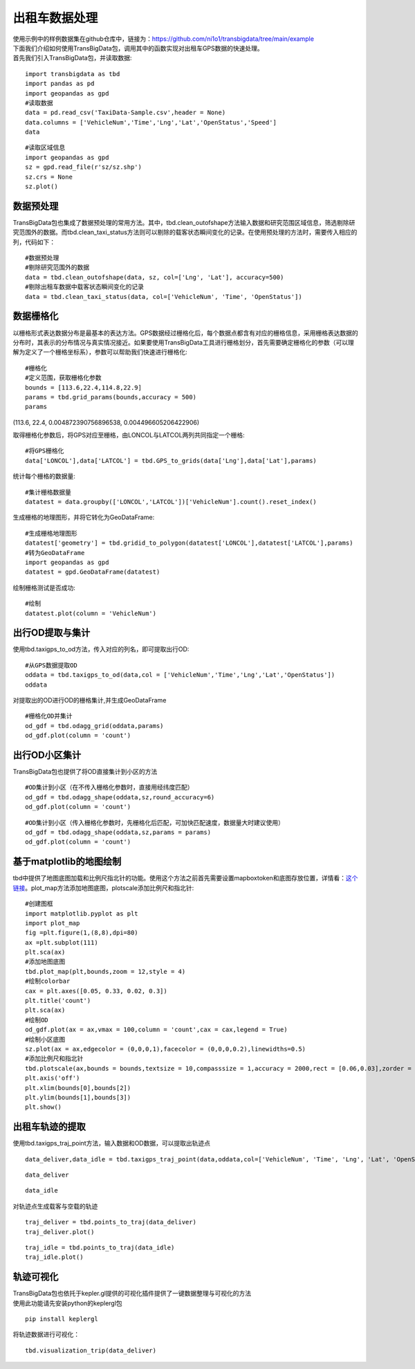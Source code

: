 出租车数据处理
==============

| 使用示例中的样例数据集在github仓库中，链接为：https://github.com/ni1o1/transbigdata/tree/main/example
| 下面我们介绍如何使用TransBigData包，调用其中的函数实现对出租车GPS数据的快速处理。
| 首先我们引入TransBigData包，并读取数据:

::

    import transbigdata as tbd
    import pandas as pd
    import geopandas as gpd
    #读取数据    
    data = pd.read_csv('TaxiData-Sample.csv',header = None) 
    data.columns = ['VehicleNum','Time','Lng','Lat','OpenStatus','Speed']    
    data




.. raw:: html

    <div>
    <style scoped>
        .dataframe tbody tr th:only-of-type {
            vertical-align: middle;
        }
    
        .dataframe tbody tr th {
            vertical-align: top;
        }
    
        .dataframe thead th {
            text-align: right;
        }
    </style>
    <table border="1" class="dataframe">
      <thead>
        <tr style="text-align: right;">
          <th></th>
          <th>VehicleNum</th>
          <th>Time</th>
          <th>Lng</th>
          <th>Lat</th>
          <th>OpenStatus</th>
          <th>Speed</th>
        </tr>
      </thead>
      <tbody>
        <tr>
          <th>0</th>
          <td>34745</td>
          <td>20:27:43</td>
          <td>113.806847</td>
          <td>22.623249</td>
          <td>1</td>
          <td>27</td>
        </tr>
        <tr>
          <th>1</th>
          <td>34745</td>
          <td>20:24:07</td>
          <td>113.809898</td>
          <td>22.627399</td>
          <td>0</td>
          <td>0</td>
        </tr>
        <tr>
          <th>2</th>
          <td>34745</td>
          <td>20:24:27</td>
          <td>113.809898</td>
          <td>22.627399</td>
          <td>0</td>
          <td>0</td>
        </tr>
        <tr>
          <th>3</th>
          <td>34745</td>
          <td>20:22:07</td>
          <td>113.811348</td>
          <td>22.628067</td>
          <td>0</td>
          <td>0</td>
        </tr>
        <tr>
          <th>4</th>
          <td>34745</td>
          <td>20:10:06</td>
          <td>113.819885</td>
          <td>22.647800</td>
          <td>0</td>
          <td>54</td>
        </tr>
        <tr>
          <th>...</th>
          <td>...</td>
          <td>...</td>
          <td>...</td>
          <td>...</td>
          <td>...</td>
          <td>...</td>
        </tr>
        <tr>
          <th>544994</th>
          <td>28265</td>
          <td>21:35:13</td>
          <td>114.321503</td>
          <td>22.709499</td>
          <td>0</td>
          <td>18</td>
        </tr>
        <tr>
          <th>544995</th>
          <td>28265</td>
          <td>09:08:02</td>
          <td>114.322701</td>
          <td>22.681700</td>
          <td>0</td>
          <td>0</td>
        </tr>
        <tr>
          <th>544996</th>
          <td>28265</td>
          <td>09:14:31</td>
          <td>114.336700</td>
          <td>22.690100</td>
          <td>0</td>
          <td>0</td>
        </tr>
        <tr>
          <th>544997</th>
          <td>28265</td>
          <td>21:19:12</td>
          <td>114.352600</td>
          <td>22.728399</td>
          <td>0</td>
          <td>0</td>
        </tr>
        <tr>
          <th>544998</th>
          <td>28265</td>
          <td>19:08:06</td>
          <td>114.137703</td>
          <td>22.621700</td>
          <td>0</td>
          <td>0</td>
        </tr>
      </tbody>
    </table>
    <p>544999 rows × 6 columns</p>
    </div>



::

    #读取区域信息
    import geopandas as gpd
    sz = gpd.read_file(r'sz/sz.shp')
    sz.crs = None
    sz.plot()





.. image:: output_3_1.png


数据预处理
----------------

TransBigData包也集成了数据预处理的常用方法。其中，tbd.clean_outofshape方法输入数据和研究范围区域信息，筛选剔除研究范围外的数据。而tbd.clean_taxi_status方法则可以剔除的载客状态瞬间变化的记录。在使用预处理的方法时，需要传入相应的列，代码如下：

::

    #数据预处理
    #剔除研究范围外的数据
    data = tbd.clean_outofshape(data, sz, col=['Lng', 'Lat'], accuracy=500)
    #剔除出租车数据中载客状态瞬间变化的记录
    data = tbd.clean_taxi_status(data, col=['VehicleNum', 'Time', 'OpenStatus'])

数据栅格化
----------------------------

以栅格形式表达数据分布是最基本的表达方法。GPS数据经过栅格化后，每个数据点都含有对应的栅格信息，采用栅格表达数据的分布时，其表示的分布情况与真实情况接近。如果要使用TransBigData工具进行栅格划分，首先需要确定栅格化的参数（可以理解为定义了一个栅格坐标系），参数可以帮助我们快速进行栅格化:

::

    #栅格化
    #定义范围，获取栅格化参数
    bounds = [113.6,22.4,114.8,22.9]
    params = tbd.grid_params(bounds,accuracy = 500)
    params

(113.6, 22.4, 0.004872390756896538, 0.004496605206422906)



取得栅格化参数后，将GPS对应至栅格，由LONCOL与LATCOL两列共同指定一个栅格:

::

    #将GPS栅格化
    data['LONCOL'],data['LATCOL'] = tbd.GPS_to_grids(data['Lng'],data['Lat'],params)

统计每个栅格的数据量:

::

    #集计栅格数据量
    datatest = data.groupby(['LONCOL','LATCOL'])['VehicleNum'].count().reset_index()

生成栅格的地理图形，并将它转化为GeoDataFrame:

::

    #生成栅格地理图形
    datatest['geometry'] = tbd.gridid_to_polygon(datatest['LONCOL'],datatest['LATCOL'],params)
    #转为GeoDataFrame
    import geopandas as gpd
    datatest = gpd.GeoDataFrame(datatest)


绘制栅格测试是否成功:

::

    #绘制
    datatest.plot(column = 'VehicleNum')



.. image:: output_17_1.png


出行OD提取与集计
----------------------

使用tbd.taxigps_to_od方法，传入对应的列名，即可提取出行OD:

::

    #从GPS数据提取OD
    oddata = tbd.taxigps_to_od(data,col = ['VehicleNum','Time','Lng','Lat','OpenStatus'])
    oddata




.. raw:: html

    <div>
    <style scoped>
        .dataframe tbody tr th:only-of-type {
            vertical-align: middle;
        }
    
        .dataframe tbody tr th {
            vertical-align: top;
        }
    
        .dataframe thead th {
            text-align: right;
        }
    </style>
    <table border="1" class="dataframe">
      <thead>
        <tr style="text-align: right;">
          <th></th>
          <th>VehicleNum</th>
          <th>stime</th>
          <th>slon</th>
          <th>slat</th>
          <th>etime</th>
          <th>elon</th>
          <th>elat</th>
          <th>ID</th>
        </tr>
      </thead>
      <tbody>
        <tr>
          <th>427075</th>
          <td>22396</td>
          <td>00:19:41</td>
          <td>114.013016</td>
          <td>22.664818</td>
          <td>00:23:01</td>
          <td>114.021400</td>
          <td>22.663918</td>
          <td>0</td>
        </tr>
        <tr>
          <th>131301</th>
          <td>22396</td>
          <td>00:41:51</td>
          <td>114.021767</td>
          <td>22.640200</td>
          <td>00:43:44</td>
          <td>114.026070</td>
          <td>22.640266</td>
          <td>1</td>
        </tr>
        <tr>
          <th>417417</th>
          <td>22396</td>
          <td>00:45:44</td>
          <td>114.028099</td>
          <td>22.645082</td>
          <td>00:47:44</td>
          <td>114.030380</td>
          <td>22.650017</td>
          <td>2</td>
        </tr>
        <tr>
          <th>376160</th>
          <td>22396</td>
          <td>01:08:26</td>
          <td>114.034897</td>
          <td>22.616301</td>
          <td>01:16:34</td>
          <td>114.035614</td>
          <td>22.646717</td>
          <td>3</td>
        </tr>
        <tr>
          <th>21768</th>
          <td>22396</td>
          <td>01:26:06</td>
          <td>114.046021</td>
          <td>22.641251</td>
          <td>01:34:48</td>
          <td>114.066048</td>
          <td>22.636183</td>
          <td>4</td>
        </tr>
        <tr>
          <th>...</th>
          <td>...</td>
          <td>...</td>
          <td>...</td>
          <td>...</td>
          <td>...</td>
          <td>...</td>
          <td>...</td>
          <td>...</td>
        </tr>
        <tr>
          <th>57666</th>
          <td>36805</td>
          <td>22:37:42</td>
          <td>114.113403</td>
          <td>22.534767</td>
          <td>22:48:01</td>
          <td>114.114365</td>
          <td>22.550632</td>
          <td>5332</td>
        </tr>
        <tr>
          <th>175519</th>
          <td>36805</td>
          <td>22:49:12</td>
          <td>114.114365</td>
          <td>22.550632</td>
          <td>22:50:40</td>
          <td>114.115501</td>
          <td>22.557983</td>
          <td>5333</td>
        </tr>
        <tr>
          <th>212092</th>
          <td>36805</td>
          <td>22:52:07</td>
          <td>114.115402</td>
          <td>22.558083</td>
          <td>23:03:27</td>
          <td>114.118484</td>
          <td>22.547867</td>
          <td>5334</td>
        </tr>
        <tr>
          <th>119041</th>
          <td>36805</td>
          <td>23:03:45</td>
          <td>114.118484</td>
          <td>22.547867</td>
          <td>23:20:09</td>
          <td>114.133286</td>
          <td>22.617750</td>
          <td>5335</td>
        </tr>
        <tr>
          <th>224103</th>
          <td>36805</td>
          <td>23:36:19</td>
          <td>114.112968</td>
          <td>22.549601</td>
          <td>23:43:12</td>
          <td>114.089485</td>
          <td>22.538918</td>
          <td>5336</td>
        </tr>
      </tbody>
    </table>
    <p>5337 rows × 8 columns</p>
    </div>



对提取出的OD进行OD的栅格集计,并生成GeoDataFrame

::

    #栅格化OD并集计
    od_gdf = tbd.odagg_grid(oddata,params)
    od_gdf.plot(column = 'count')



.. image:: output_22_1.png


出行OD小区集计
--------------------------------

TransBigData包也提供了将OD直接集计到小区的方法

::

    #OD集计到小区（在不传入栅格化参数时，直接用经纬度匹配）
    od_gdf = tbd.odagg_shape(oddata,sz,round_accuracy=6)
    od_gdf.plot(column = 'count')





.. image:: output_25_1.png


::

    #OD集计到小区（传入栅格化参数时，先栅格化后匹配，可加快匹配速度，数据量大时建议使用）
    od_gdf = tbd.odagg_shape(oddata,sz,params = params)
    od_gdf.plot(column = 'count')




.. image:: output_26_1.png


基于matplotlib的地图绘制
------------------------------

tbd中提供了地图底图加载和比例尺指北针的功能。使用这个方法之前首先需要设置mapboxtoken和底图存放位置，详情看：\ `这个链接 <https://transbigdata.readthedocs.io/zh_CN/latest/plot_map.html>`__\ 。plot_map方法添加地图底图，plotscale添加比例尺和指北针:

::

    #创建图框
    import matplotlib.pyplot as plt
    import plot_map
    fig =plt.figure(1,(8,8),dpi=80)
    ax =plt.subplot(111)
    plt.sca(ax)
    #添加地图底图
    tbd.plot_map(plt,bounds,zoom = 12,style = 4)
    #绘制colorbar
    cax = plt.axes([0.05, 0.33, 0.02, 0.3])
    plt.title('count')
    plt.sca(ax)
    #绘制OD
    od_gdf.plot(ax = ax,vmax = 100,column = 'count',cax = cax,legend = True)
    #绘制小区底图
    sz.plot(ax = ax,edgecolor = (0,0,0,1),facecolor = (0,0,0,0.2),linewidths=0.5)
    #添加比例尺和指北针
    tbd.plotscale(ax,bounds = bounds,textsize = 10,compasssize = 1,accuracy = 2000,rect = [0.06,0.03],zorder = 10)
    plt.axis('off')
    plt.xlim(bounds[0],bounds[2])
    plt.ylim(bounds[1],bounds[3])
    plt.show()



.. image:: output_29_0.png


出租车轨迹的提取
----------------

使用tbd.taxigps_traj_point方法，输入数据和OD数据，可以提取出轨迹点

::

    data_deliver,data_idle = tbd.taxigps_traj_point(data,oddata,col=['VehicleNum', 'Time', 'Lng', 'Lat', 'OpenStatus'])

::

    data_deliver




.. raw:: html

    <div>
    <style scoped>
        .dataframe tbody tr th:only-of-type {
            vertical-align: middle;
        }
    
        .dataframe tbody tr th {
            vertical-align: top;
        }
    
        .dataframe thead th {
            text-align: right;
        }
    </style>
    <table border="1" class="dataframe">
      <thead>
        <tr style="text-align: right;">
          <th></th>
          <th>VehicleNum</th>
          <th>Time</th>
          <th>Lng</th>
          <th>Lat</th>
          <th>OpenStatus</th>
          <th>Speed</th>
          <th>LONCOL</th>
          <th>LATCOL</th>
          <th>ID</th>
          <th>flag</th>
        </tr>
      </thead>
      <tbody>
        <tr>
          <th>427075</th>
          <td>22396</td>
          <td>00:19:41</td>
          <td>114.013016</td>
          <td>22.664818</td>
          <td>1</td>
          <td>63.0</td>
          <td>85.0</td>
          <td>59.0</td>
          <td>0.0</td>
          <td>1.0</td>
        </tr>
        <tr>
          <th>427085</th>
          <td>22396</td>
          <td>00:19:49</td>
          <td>114.014030</td>
          <td>22.665483</td>
          <td>1</td>
          <td>55.0</td>
          <td>85.0</td>
          <td>59.0</td>
          <td>0.0</td>
          <td>1.0</td>
        </tr>
        <tr>
          <th>416622</th>
          <td>22396</td>
          <td>00:21:01</td>
          <td>114.018898</td>
          <td>22.662500</td>
          <td>1</td>
          <td>1.0</td>
          <td>86.0</td>
          <td>58.0</td>
          <td>0.0</td>
          <td>1.0</td>
        </tr>
        <tr>
          <th>427480</th>
          <td>22396</td>
          <td>00:21:41</td>
          <td>114.019348</td>
          <td>22.662300</td>
          <td>1</td>
          <td>7.0</td>
          <td>86.0</td>
          <td>58.0</td>
          <td>0.0</td>
          <td>1.0</td>
        </tr>
        <tr>
          <th>416623</th>
          <td>22396</td>
          <td>00:22:21</td>
          <td>114.020615</td>
          <td>22.663366</td>
          <td>1</td>
          <td>0.0</td>
          <td>86.0</td>
          <td>59.0</td>
          <td>0.0</td>
          <td>1.0</td>
        </tr>
        <tr>
          <th>...</th>
          <td>...</td>
          <td>...</td>
          <td>...</td>
          <td>...</td>
          <td>...</td>
          <td>...</td>
          <td>...</td>
          <td>...</td>
          <td>...</td>
          <td>...</td>
        </tr>
        <tr>
          <th>170960</th>
          <td>36805</td>
          <td>23:42:31</td>
          <td>114.092766</td>
          <td>22.538317</td>
          <td>1</td>
          <td>66.0</td>
          <td>101.0</td>
          <td>31.0</td>
          <td>5336.0</td>
          <td>1.0</td>
        </tr>
        <tr>
          <th>170958</th>
          <td>36805</td>
          <td>23:42:37</td>
          <td>114.091721</td>
          <td>22.538349</td>
          <td>1</td>
          <td>65.0</td>
          <td>101.0</td>
          <td>31.0</td>
          <td>5336.0</td>
          <td>1.0</td>
        </tr>
        <tr>
          <th>170974</th>
          <td>36805</td>
          <td>23:42:43</td>
          <td>114.090752</td>
          <td>22.538300</td>
          <td>1</td>
          <td>60.0</td>
          <td>101.0</td>
          <td>31.0</td>
          <td>5336.0</td>
          <td>1.0</td>
        </tr>
        <tr>
          <th>170973</th>
          <td>36805</td>
          <td>23:42:49</td>
          <td>114.089813</td>
          <td>22.538099</td>
          <td>1</td>
          <td>62.0</td>
          <td>101.0</td>
          <td>31.0</td>
          <td>5336.0</td>
          <td>1.0</td>
        </tr>
        <tr>
          <th>253064</th>
          <td>36805</td>
          <td>23:42:55</td>
          <td>114.089500</td>
          <td>22.538067</td>
          <td>1</td>
          <td>51.0</td>
          <td>100.0</td>
          <td>31.0</td>
          <td>5336.0</td>
          <td>1.0</td>
        </tr>
      </tbody>
    </table>
    <p>190492 rows × 10 columns</p>
    </div>



::

    data_idle




.. raw:: html

    <div>
    <style scoped>
        .dataframe tbody tr th:only-of-type {
            vertical-align: middle;
        }
    
        .dataframe tbody tr th {
            vertical-align: top;
        }
    
        .dataframe thead th {
            text-align: right;
        }
    </style>
    <table border="1" class="dataframe">
      <thead>
        <tr style="text-align: right;">
          <th></th>
          <th>VehicleNum</th>
          <th>Time</th>
          <th>Lng</th>
          <th>Lat</th>
          <th>OpenStatus</th>
          <th>Speed</th>
          <th>LONCOL</th>
          <th>LATCOL</th>
          <th>ID</th>
          <th>flag</th>
        </tr>
      </thead>
      <tbody>
        <tr>
          <th>416628</th>
          <td>22396</td>
          <td>00:23:01</td>
          <td>114.021400</td>
          <td>22.663918</td>
          <td>0</td>
          <td>25.0</td>
          <td>86.0</td>
          <td>59.0</td>
          <td>0.0</td>
          <td>0.0</td>
        </tr>
        <tr>
          <th>401744</th>
          <td>22396</td>
          <td>00:25:01</td>
          <td>114.027115</td>
          <td>22.662100</td>
          <td>0</td>
          <td>25.0</td>
          <td>88.0</td>
          <td>58.0</td>
          <td>0.0</td>
          <td>0.0</td>
        </tr>
        <tr>
          <th>394630</th>
          <td>22396</td>
          <td>00:25:41</td>
          <td>114.024551</td>
          <td>22.659834</td>
          <td>0</td>
          <td>21.0</td>
          <td>87.0</td>
          <td>58.0</td>
          <td>0.0</td>
          <td>0.0</td>
        </tr>
        <tr>
          <th>394671</th>
          <td>22396</td>
          <td>00:26:21</td>
          <td>114.022797</td>
          <td>22.658367</td>
          <td>0</td>
          <td>0.0</td>
          <td>87.0</td>
          <td>57.0</td>
          <td>0.0</td>
          <td>0.0</td>
        </tr>
        <tr>
          <th>394672</th>
          <td>22396</td>
          <td>00:26:29</td>
          <td>114.022797</td>
          <td>22.658367</td>
          <td>0</td>
          <td>0.0</td>
          <td>87.0</td>
          <td>57.0</td>
          <td>0.0</td>
          <td>0.0</td>
        </tr>
        <tr>
          <th>...</th>
          <td>...</td>
          <td>...</td>
          <td>...</td>
          <td>...</td>
          <td>...</td>
          <td>...</td>
          <td>...</td>
          <td>...</td>
          <td>...</td>
          <td>...</td>
        </tr>
        <tr>
          <th>64411</th>
          <td>36805</td>
          <td>23:53:09</td>
          <td>114.120354</td>
          <td>22.544300</td>
          <td>1</td>
          <td>2.0</td>
          <td>107.0</td>
          <td>32.0</td>
          <td>5336.0</td>
          <td>0.0</td>
        </tr>
        <tr>
          <th>64405</th>
          <td>36805</td>
          <td>23:53:15</td>
          <td>114.120354</td>
          <td>22.544300</td>
          <td>1</td>
          <td>1.0</td>
          <td>107.0</td>
          <td>32.0</td>
          <td>5336.0</td>
          <td>0.0</td>
        </tr>
        <tr>
          <th>64390</th>
          <td>36805</td>
          <td>23:53:21</td>
          <td>114.120354</td>
          <td>22.544300</td>
          <td>1</td>
          <td>0.0</td>
          <td>107.0</td>
          <td>32.0</td>
          <td>5336.0</td>
          <td>0.0</td>
        </tr>
        <tr>
          <th>64406</th>
          <td>36805</td>
          <td>23:53:27</td>
          <td>114.120354</td>
          <td>22.544300</td>
          <td>1</td>
          <td>0.0</td>
          <td>107.0</td>
          <td>32.0</td>
          <td>5336.0</td>
          <td>0.0</td>
        </tr>
        <tr>
          <th>64393</th>
          <td>36805</td>
          <td>23:53:33</td>
          <td>114.120354</td>
          <td>22.544300</td>
          <td>1</td>
          <td>0.0</td>
          <td>107.0</td>
          <td>32.0</td>
          <td>5336.0</td>
          <td>0.0</td>
        </tr>
      </tbody>
    </table>
    <p>312779 rows × 10 columns</p>
    </div>



对轨迹点生成载客与空载的轨迹

::

    traj_deliver = tbd.points_to_traj(data_deliver)
    traj_deliver.plot()




.. image:: output_36_1.png


::

    traj_idle = tbd.points_to_traj(data_idle)
    traj_idle.plot()

.. image:: output_37_1.png

轨迹可视化
------------------

| TransBigData包也依托于kepler.gl提供的可视化插件提供了一键数据整理与可视化的方法
| 使用此功能请先安装python的keplergl包


::

    pip install keplergl

将轨迹数据进行可视化：

::

    tbd.visualization_trip(data_deliver)

.. image:: kepler-traj.png
